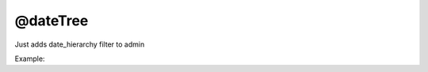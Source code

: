 @dateTree
###########

Just adds date_hierarchy filter to admin

Example:

.. code-block:: col
    :caption: admin.py

    #record
    -----------------
    title
    publish_date: create_time

    @admin
    @dateTree(publish_date)
